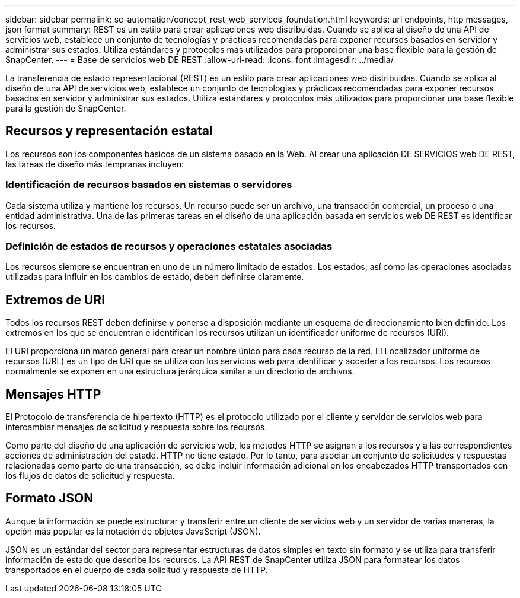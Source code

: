 ---
sidebar: sidebar 
permalink: sc-automation/concept_rest_web_services_foundation.html 
keywords: uri endpoints, http messages, json format 
summary: REST es un estilo para crear aplicaciones web distribuidas. Cuando se aplica al diseño de una API de servicios web, establece un conjunto de tecnologías y prácticas recomendadas para exponer recursos basados en servidor y administrar sus estados. Utiliza estándares y protocolos más utilizados para proporcionar una base flexible para la gestión de SnapCenter. 
---
= Base de servicios web DE REST
:allow-uri-read: 
:icons: font
:imagesdir: ../media/


[role="lead"]
La transferencia de estado representacional (REST) es un estilo para crear aplicaciones web distribuidas. Cuando se aplica al diseño de una API de servicios web, establece un conjunto de tecnologías y prácticas recomendadas para exponer recursos basados en servidor y administrar sus estados. Utiliza estándares y protocolos más utilizados para proporcionar una base flexible para la gestión de SnapCenter.



== Recursos y representación estatal

Los recursos son los componentes básicos de un sistema basado en la Web. Al crear una aplicación DE SERVICIOS web DE REST, las tareas de diseño más tempranas incluyen:



=== Identificación de recursos basados en sistemas o servidores

Cada sistema utiliza y mantiene los recursos. Un recurso puede ser un archivo, una transacción comercial, un proceso o una entidad administrativa. Una de las primeras tareas en el diseño de una aplicación basada en servicios web DE REST es identificar los recursos.



=== Definición de estados de recursos y operaciones estatales asociadas

Los recursos siempre se encuentran en uno de un número limitado de estados. Los estados, así como las operaciones asociadas utilizadas para influir en los cambios de estado, deben definirse claramente.



== Extremos de URI

Todos los recursos REST deben definirse y ponerse a disposición mediante un esquema de direccionamiento bien definido.  Los extremos en los que se encuentran e identifican los recursos utilizan un identificador uniforme de recursos (URI).

El URI proporciona un marco general para crear un nombre único para cada recurso de la red. El Localizador uniforme de recursos (URL) es un tipo de URI que se utiliza con los servicios web para identificar y acceder a los recursos. Los recursos normalmente se exponen en una estructura jerárquica similar a un directorio de archivos.



== Mensajes HTTP

El Protocolo de transferencia de hipertexto (HTTP) es el protocolo utilizado por el cliente y servidor de servicios web para intercambiar mensajes de solicitud y respuesta sobre los recursos.

Como parte del diseño de una aplicación de servicios web, los métodos HTTP se asignan a los recursos y a las correspondientes acciones de administración del estado. HTTP no tiene estado. Por lo tanto, para asociar un conjunto de solicitudes y respuestas relacionadas como parte de una transacción, se debe incluir información adicional en los encabezados HTTP transportados con los flujos de datos de solicitud y respuesta.



== Formato JSON

Aunque la información se puede estructurar y transferir entre un cliente de servicios web y un servidor de varias maneras, la opción más popular es la notación de objetos JavaScript (JSON).

JSON es un estándar del sector para representar estructuras de datos simples en texto sin formato y se utiliza para transferir información de estado que describe los recursos. La API REST de SnapCenter utiliza JSON para formatear los datos transportados en el cuerpo de cada solicitud y respuesta de HTTP.
